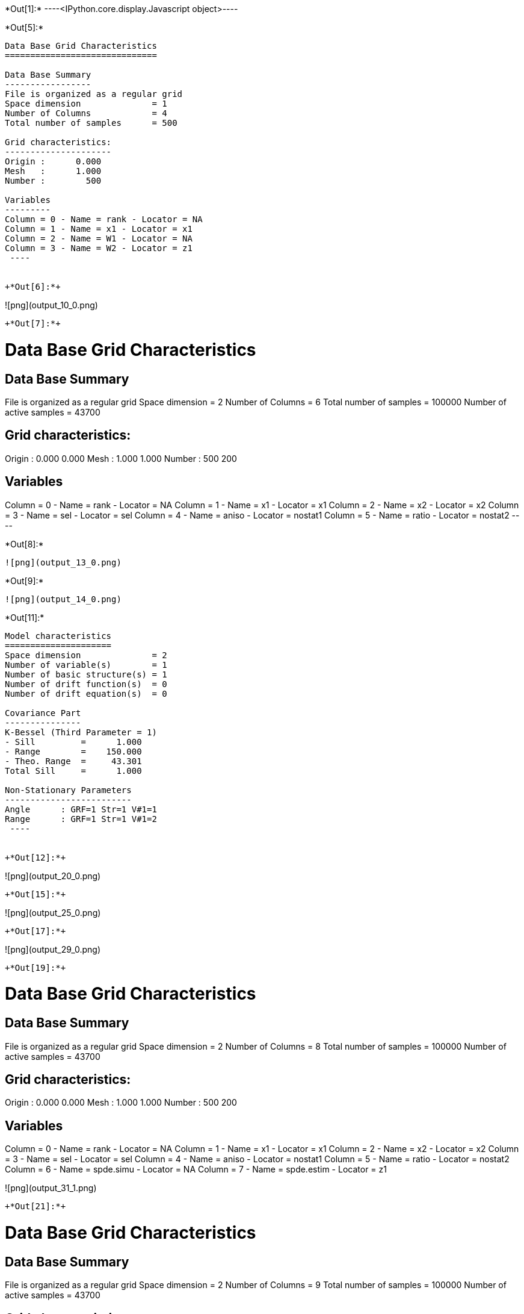 +*Out[1]:*+
----<IPython.core.display.Javascript object>----


+*Out[5]:*+
----

Data Base Grid Characteristics
==============================

Data Base Summary
-----------------
File is organized as a regular grid
Space dimension              = 1
Number of Columns            = 4
Total number of samples      = 500

Grid characteristics:
---------------------
Origin :      0.000
Mesh   :      1.000
Number :        500

Variables
---------
Column = 0 - Name = rank - Locator = NA
Column = 1 - Name = x1 - Locator = x1
Column = 2 - Name = W1 - Locator = NA
Column = 3 - Name = W2 - Locator = z1
 ----


+*Out[6]:*+
----
![png](output_10_0.png)
----


+*Out[7]:*+
----

Data Base Grid Characteristics
==============================

Data Base Summary
-----------------
File is organized as a regular grid
Space dimension              = 2
Number of Columns            = 6
Total number of samples      = 100000
Number of active samples     = 43700

Grid characteristics:
---------------------
Origin :      0.000     0.000
Mesh   :      1.000     1.000
Number :        500       200

Variables
---------
Column = 0 - Name = rank - Locator = NA
Column = 1 - Name = x1 - Locator = x1
Column = 2 - Name = x2 - Locator = x2
Column = 3 - Name = sel - Locator = sel
Column = 4 - Name = aniso - Locator = nostat1
Column = 5 - Name = ratio - Locator = nostat2
 ----


+*Out[8]:*+
----
![png](output_13_0.png)
----


+*Out[9]:*+
----
![png](output_14_0.png)
----


+*Out[11]:*+
----

Model characteristics
=====================
Space dimension              = 2
Number of variable(s)        = 1
Number of basic structure(s) = 1
Number of drift function(s)  = 0
Number of drift equation(s)  = 0

Covariance Part
---------------
K-Bessel (Third Parameter = 1)
- Sill         =      1.000
- Range        =    150.000
- Theo. Range  =     43.301
Total Sill     =      1.000

Non-Stationary Parameters
-------------------------
Angle      : GRF=1 Str=1 V#1=1
Range      : GRF=1 Str=1 V#1=2
 ----


+*Out[12]:*+
----
![png](output_20_0.png)
----


+*Out[15]:*+
----
![png](output_25_0.png)
----


+*Out[17]:*+
----
![png](output_29_0.png)
----


+*Out[19]:*+
----

Data Base Grid Characteristics
==============================

Data Base Summary
-----------------
File is organized as a regular grid
Space dimension              = 2
Number of Columns            = 8
Total number of samples      = 100000
Number of active samples     = 43700

Grid characteristics:
---------------------
Origin :      0.000     0.000
Mesh   :      1.000     1.000
Number :        500       200

Variables
---------
Column = 0 - Name = rank - Locator = NA
Column = 1 - Name = x1 - Locator = x1
Column = 2 - Name = x2 - Locator = x2
Column = 3 - Name = sel - Locator = sel
Column = 4 - Name = aniso - Locator = nostat1
Column = 5 - Name = ratio - Locator = nostat2
Column = 6 - Name = spde.simu - Locator = NA
Column = 7 - Name = spde.estim - Locator = z1
 
![png](output_31_1.png)
----


+*Out[21]:*+
----

Data Base Grid Characteristics
==============================

Data Base Summary
-----------------
File is organized as a regular grid
Space dimension              = 2
Number of Columns            = 9
Total number of samples      = 100000
Number of active samples     = 43700

Grid characteristics:
---------------------
Origin :      0.000     0.000
Mesh   :      1.000     1.000
Number :        500       200

Variables
---------
Column = 0 - Name = rank - Locator = NA
Column = 1 - Name = x1 - Locator = x1
Column = 2 - Name = x2 - Locator = x2
Column = 3 - Name = sel - Locator = sel
Column = 4 - Name = aniso - Locator = nostat1
Column = 5 - Name = ratio - Locator = nostat2
Column = 6 - Name = spde.simu - Locator = NA
Column = 7 - Name = spde.estim - Locator = NA
Column = 8 - Name = spde.condsimu - Locator = z1
 
![png](output_34_1.png)
----
